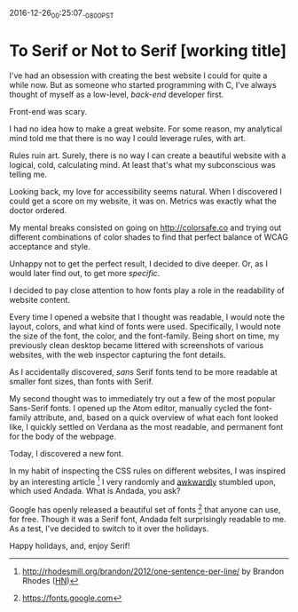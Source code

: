 #+STARTUP: showall

2016-12-26_00:25:07_-0800_PST
* To Serif or Not to Serif [working title]

I've had an obsession with creating the best website I could
for quite a while now.
But as someone who started programming with C,
I've always thought of myself as a low-level,
/back-end/ developer first.

Front-end was scary.

I had no idea how to make a great website.
For some reason,
my analytical mind told me that
there is no way I could leverage rules,
with art.

Rules ruin art.
Surely, there is no way
I can create a beautiful website
with a logical, cold, calculating mind.
At least that's what my subconscious was telling me.

Looking back,
my love for accessibility seems natural.
When I discovered I could get a score on my website,
it was on.
Metrics was exactly what the doctor ordered.

My mental breaks consisted on going on http://colorsafe.co
and trying out different combinations of color shades
to find that perfect balance of WCAG acceptance and style.

Unhappy not to get the perfect result,
I decided to dive deeper.
Or, as I would later find out,
to get more /specific/.

I decided to pay close attention to how fonts play a role in the
readability of website content.

Every time I opened a website that I thought was readable,
I would note the layout, colors, and what kind of fonts were used.
Specifically, I would note the size of the font, the color,
and the font-family.
Being short on time,
my previously clean desktop became littered
with screenshots of various websites,
with the web inspector capturing the font details.

As I accidentally discovered,
/sans/ Serif fonts tend to be more readable at smaller font sizes,
than fonts with Serif.

My second thought was to immediately try out
a few of the most popular Sans-Serif fonts.
I opened up the Atom editor,
manually cycled the font-family attribute,
and, based on a quick overview of what each font looked like,
I quickly settled on Verdana as the most readable,
and permanent font for the body of the webpage.

Today, I discovered a new font.

In my habit of inspecting the CSS rules on different websites,
I was inspired by an interesting article [1]
I very randomly and [[https://twitter.com/dalzuga/status/813075516810895360][awkwardly]] stumbled upon, which used Andada.
What is Andada, you ask?

Google has openly released a beautiful set of fonts [2] that
anyone can use, for free.
Though it was a Serif font,
Andada felt surprisingly readable to me.
As a test,
I've decided to switch to it over the holidays.

Happy holidays, and, enjoy Serif!

[1] http://rhodesmill.org/brandon/2012/one-sentence-per-line/ by
Brandon Rhodes ([[https://news.ycombinator.com/item?id%3D4642395][HN]])

[2] https://fonts.google.com
